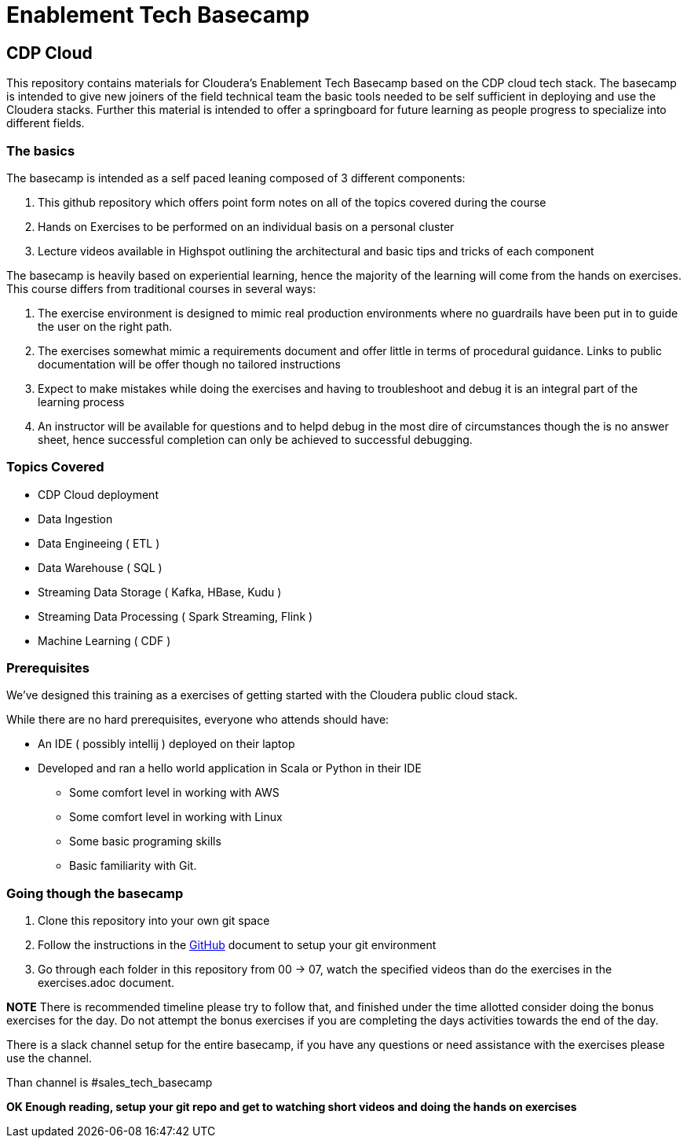 = Enablement Tech Basecamp

== CDP Cloud

This repository contains materials for Cloudera's Enablement Tech Basecamp based on the
CDP cloud tech stack. The basecamp is intended to give new joiners of the field
technical team the basic tools needed to be self sufficient in deploying
and use the Cloudera stacks. Further this material is intended to offer a springboard
for future learning as people progress to specialize into different fields.

=== The basics

The basecamp is intended as a self paced leaning composed of 3 different components:

1. This github repository which offers point form notes on all of the
topics covered during the course
1. Hands on Exercises to be performed on an individual basis on a personal cluster
1. Lecture videos available in Highspot outlining the architectural
and basic tips and tricks of each component

The basecamp is heavily based on experiential learning, hence the majority of the learning
will come from the hands on exercises. This course differs from traditional courses in
several ways:

1. The exercise environment is designed to mimic real production environments where no
guardrails have been put in to guide the user on the right path.
1. The exercises somewhat mimic a requirements document and offer little in terms of
procedural guidance. Links to public documentation will be offer though no tailored instructions
1. Expect to make mistakes while doing the exercises and having to troubleshoot and debug
it is an integral part of the learning process
1. An instructor will be available for questions and to helpd debug in the most dire of
circumstances though the is no answer sheet, hence successful completion can only be
achieved to successful debugging.

=== Topics Covered

* CDP Cloud deployment 
* Data Ingestion
* Data Engineeing ( ETL )
* Data Warehouse ( SQL )
* Streaming Data Storage ( Kafka, HBase, Kudu ) 
* Streaming Data Processing ( Spark Streaming, Flink )
* Machine Learning ( CDF )

=== Prerequisites

We've designed this training as a exercises of getting started with the
Cloudera public cloud stack.

While there are no hard prerequisites, everyone who attends should have:

* An IDE ( possibly intellij ) deployed on their laptop
* Developed and ran a hello world application in Scala or Python in their IDE
** Some comfort level in working with AWS
** Some comfort level in working with Linux
** Some basic programing skills
** Basic familiarity with Git.

=== Going though the basecamp

1. Clone this repository into your own git space
1. Follow the instructions in the link:./GitHub.adoc[GitHub] document
to setup your git environment
1. Go through each folder in this repository from 00 -> 07, watch the specified videos
than do the exercises in the exercises.adoc document.

*NOTE* There is recommended timeline please try to follow that, and finished under the time
allotted consider doing the bonus exercises for the day. Do not attempt the bonus exercises
if you are completing the days activities towards the end of the day.

There is a slack channel setup for the entire basecamp, if you have any questions or need
assistance with the exercises please use the channel.

Than channel is #sales_tech_basecamp

*OK Enough reading, setup your git repo and get to watching short videos and doing the
hands on exercises*
